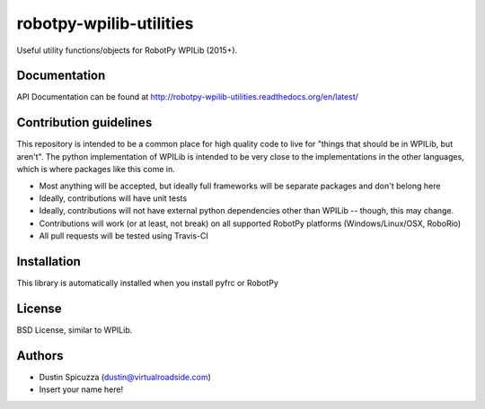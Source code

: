 robotpy-wpilib-utilities
========================

.. image:: https://travis-ci.org/robotpy/robotpy-wpilib-utilities.svg
    :target: https://travis-ci.org/robotpy/robotpy-wpilib-utilities

Useful utility functions/objects for RobotPy WPILib (2015+).

Documentation
-------------

API Documentation can be found at http://robotpy-wpilib-utilities.readthedocs.org/en/latest/

Contribution guidelines
-----------------------

This repository is intended to be a common place for high quality code to live
for "things that should be in WPILib, but aren't". The python implementation of
WPILib is intended to be very close to the implementations in the other languages,
which is where packages like this come in.

* Most anything will be accepted, but ideally full frameworks will be separate
  packages and don't belong here
* Ideally, contributions will have unit tests
* Ideally, contributions will not have external python dependencies other than
  WPILib -- though, this may change.
* Contributions will work (or at least, not break) on all supported RobotPy
  platforms (Windows/Linux/OSX, RoboRio)
* All pull requests will be tested using Travis-CI

Installation
------------

This library is automatically installed when you install pyfrc or RobotPy

License
-------

BSD License, similar to WPILib.

Authors
-------

- Dustin Spicuzza (dustin@virtualroadside.com)
- Insert your name here!
